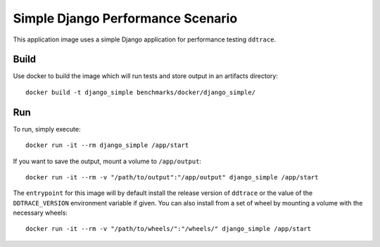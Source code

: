 Simple Django Performance Scenario
==================================

This application image uses a simple Django application for performance testing ``ddtrace``.

Build
-----

Use docker to build the image which will run tests and store output in an artifacts directory::

  docker build -t django_simple benchmarks/docker/django_simple/

Run
---

To run, simply execute::

  docker run -it --rm django_simple /app/start

If you want to save the output, mount a volume to ``/app/output``::

  docker run -it --rm -v "/path/to/output":"/app/output" django_simple /app/start

The ``entrypoint`` for this image will by default install the release version of ``ddtrace`` or the value of the ``DDTRACE_VERSION`` environment variable if given. You can also install from a set of wheel by mounting a volume with the necessary wheels::

  docker run -it --rm -v "/path/to/wheels/":"/wheels/" django_simple /app/start
